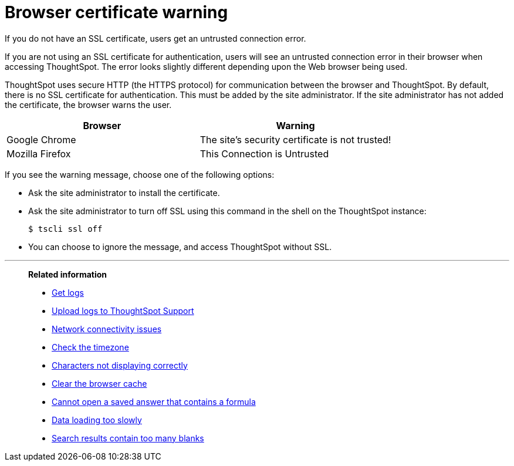 = Browser certificate warning
:last_updated: 11/18/2019
:linkattrs:
:experimental:
:page-aliases: /admin/troubleshooting/certificate-warning.adoc

If you do not have an SSL certificate, users get an untrusted connection error.

If you are not using an SSL certificate for authentication, users will see an untrusted connection error in their browser when accessing ThoughtSpot.
The error looks slightly different depending upon the Web browser being used.

ThoughtSpot uses secure HTTP (the HTTPS protocol) for communication between the browser and ThoughtSpot.
By default, there is no SSL certificate for authentication.
This must be added by the site administrator.
If the site administrator has not added the certificate, the browser warns the user.

[options="header"]
|===
| Browser | Warning

| Google Chrome
| The site's security certificate is not trusted!

| Mozilla Firefox
| This Connection is Untrusted
|===

If you see the warning message, choose one of the following options:

* Ask the site administrator to install the certificate.
* Ask the site administrator to turn off SSL using this command in the shell on the ThoughtSpot instance:

 $ tscli ssl off

* You can choose to ignore the message, and access ThoughtSpot without SSL.

'''
> **Related information**
>
> * xref:troubleshooting-logs.adoc[Get logs]
> * xref:troubleshooting-logs-share.adoc[Upload logs to ThoughtSpot Support]
> * xref:troubleshooting-connectivity.adoc[Network connectivity issues]
> * xref:troubleshooting-timezone.adoc[Check the timezone]
> * xref:troubleshooting-char-encoding.adoc[Characters not displaying correctly]
> * xref:troubleshooting-browser-cache.adoc[Clear the browser cache]
> * xref:troubleshooting-formulas.adoc[Cannot open a saved answer that contains a formula]
> * xref:troubleshooting-load.adoc[Data loading too slowly]
> * xref:troubleshooting-blanks.adoc[Search results contain too many blanks]